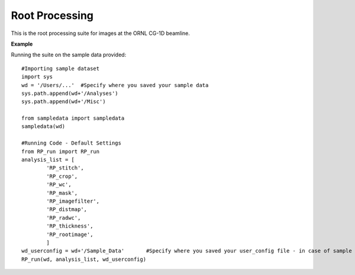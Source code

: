 .. README:

****************
Root Processing
****************

This is the root processing suite for images at the ORNL CG-1D beamline.  

**Example**

Running the suite on the sample data provided::

	#Importing sample dataset
	import sys
	wd = '/Users/...'  #Specify where you saved your sample data
	sys.path.append(wd+'/Analyses')
	sys.path.append(wd+'/Misc')

	from sampledata import sampledata
	sampledata(wd)

	#Running Code - Default Settings
	from RP_run import RP_run
	analysis_list = [
		'RP_stitch',
		'RP_crop',
		'RP_wc',
		'RP_mask',
		'RP_imagefilter',
		'RP_distmap',
		'RP_radwc',
		'RP_thickness',
		'RP_rootimage',
		]
	wd_userconfig = wd+'/Sample_Data'	#Specify where you saved your user_config file - in case of sample dataset, it is saved together with the data directory
	RP_run(wd, analysis_list, wd_userconfig)

